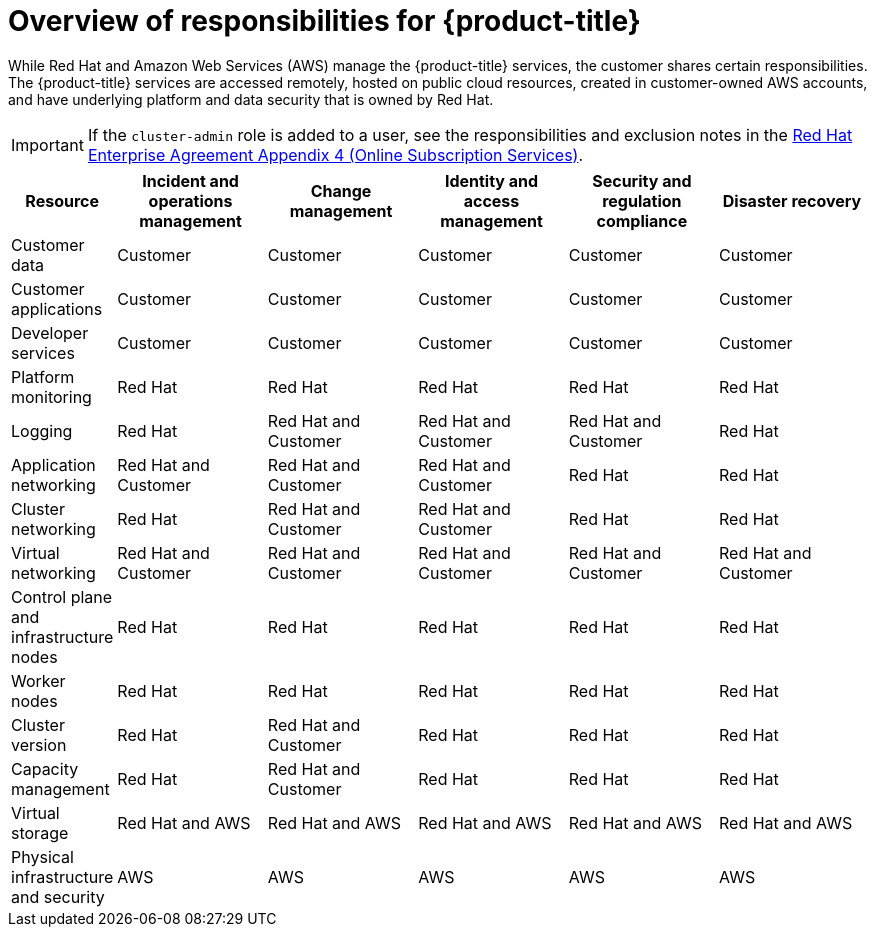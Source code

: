 
// Module included in the following assemblies:
//
// * assemblies/rosa-policy-responsibility-matrix.adoc

:_content-type: CONCEPT
[id="rosa-policy-responsibilities_{context}"]
= Overview of responsibilities for {product-title}


While Red Hat and Amazon Web Services (AWS) manage the {product-title} services, the customer shares certain responsibilities. The {product-title} services are accessed remotely, hosted on public cloud resources, created in customer-owned AWS accounts, and have underlying platform and data security that is owned by Red Hat.

[IMPORTANT]
====
If the `cluster-admin` role is added to a user, see the responsibilities and exclusion notes in the link:https://www.redhat.com/en/about/agreements[Red Hat Enterprise Agreement Appendix 4 (Online Subscription Services)].
====

[cols="2a,3a,3a,3a,3a,3a",options="header"]
|===

|Resource
|Incident and operations management
|Change management
|Identity and access management
|Security and regulation compliance
|Disaster recovery

|Customer data |Customer |Customer |Customer |Customer |Customer

|Customer applications |Customer |Customer |Customer |Customer |Customer

|Developer services |Customer |Customer |Customer |Customer |Customer

|Platform monitoring |Red Hat |Red Hat |Red Hat |Red Hat |Red Hat

|Logging |Red Hat |Red Hat and Customer |Red Hat and Customer |Red Hat and Customer |Red Hat

|Application networking |Red Hat and Customer |Red Hat and Customer |Red Hat and Customer |Red Hat |Red Hat

|Cluster networking |Red Hat |Red Hat and Customer |Red Hat and Customer |Red Hat |Red Hat

|Virtual networking |Red Hat and Customer |Red Hat and Customer |Red Hat and Customer |Red Hat and Customer |Red Hat and Customer

|Control plane and infrastructure nodes |Red Hat |Red Hat |Red Hat |Red Hat |Red Hat

|Worker nodes |Red Hat |Red Hat |Red Hat |Red Hat |Red Hat

|Cluster version |Red Hat |Red Hat and Customer |Red Hat |Red Hat |Red Hat

|Capacity management |Red Hat |Red Hat and Customer |Red Hat |Red Hat |Red Hat

|Virtual storage |Red Hat and AWS |Red Hat and AWS |Red Hat and AWS |Red Hat and AWS |Red Hat and AWS

|Physical infrastructure and security |AWS |AWS |AWS |AWS |AWS

|===
